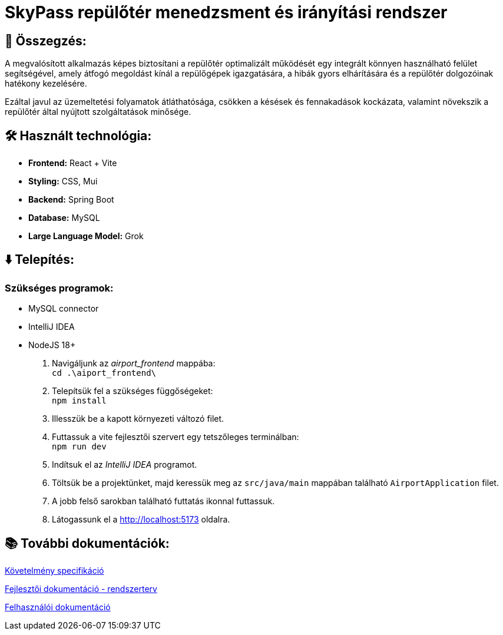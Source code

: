 = SkyPass repülőtér menedzsment és irányítási rendszer

== 📒 Összegzés:

A megvalósított alkalmazás képes biztosítani a repülőtér optimalizált működését egy integrált könnyen használható felület segítségével, amely átfogó megoldást kínál a repülőgépek igazgatására, a hibák gyors elhárítására és a repülőtér dolgozóinak hatékony kezelésére.

Ezáltal javul az üzemeltetési folyamatok átláthatósága, csökken a késések és fennakadások kockázata, valamint növekszik a repülőtér által nyújtott szolgáltatások minősége.

== 🛠️ Használt technológia:
* *Frontend:* React + Vite
* *Styling:* CSS, Mui
* *Backend:* Spring Boot
* *Database:* MySQL
* *Large Language Model:* Grok

== ⬇️ Telepítés:
=== Szükséges programok:
* MySQL connector
* IntelliJ IDEA
* NodeJS 18+

    1. Navigáljunk az _airport_frontend_ mappába: +
`cd .\aiport_frontend\`
    2. Telepítsük fel a szükséges függőségeket: +
`npm install`
    3. Illesszük be a kapott környezeti változó filet.
    4. Futtassuk a vite fejlesztői szervert egy tetszőleges terminálban: +
`npm run dev`
    5. Indítsuk el az _IntelliJ IDEA_ programot.
    6. Töltsük be a projektünket, majd keressük meg az `src/java/main` mappában található `AirportApplication` filet.
    7. A jobb felső sarokban található futtatás ikonnal futtassuk.
    8. Látogassunk el a http://localhost:5173 oldalra.

== 📚 További dokumentációk:

link:docs/requirements.adoc[Követelmény specifikáció]

link:docs/system-plan.adoc[Fejlesztői dokumentáció - rendszerterv]

link:docs/user_manual.pdf[Felhasználói dokumentáció]

